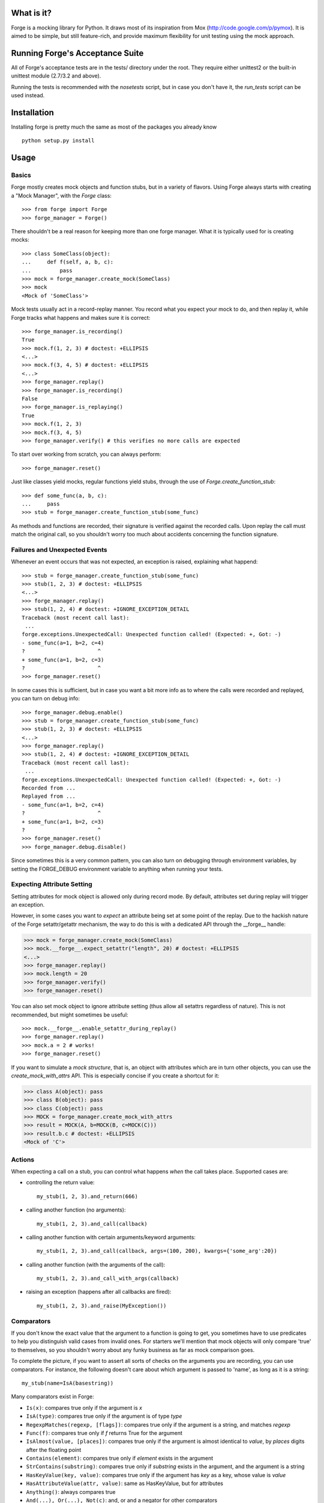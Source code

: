 What is it?
===========
Forge is a mocking library for Python. It draws most of its inspiration from Mox (http://code.google.com/p/pymox). It is aimed to be simple, but still feature-rich, and provide maximum flexibility for unit testing using the mock approach.

Running Forge's Acceptance Suite
================================
All of Forge's acceptance tests are in the tests/ directory under the root. They require either unittest2 or the built-in unittest module (2.7/3.2 and above).

Running the tests is recommended with the *nosetests* script, but in case you don't have it, the *run_tests* script can be used instead.

Installation
============
Installing forge is pretty much the same as most of the packages you already know

::

 python setup.py install

Usage
=====

Basics
------
Forge mostly creates mock objects and function stubs, but in a variety of flavors. Using Forge always starts with creating a "Mock Manager", with the *Forge* class::

 >>> from forge import Forge
 >>> forge_manager = Forge()

There shouldn't be a real reason for keeping more than one forge manager. What it is typically used for is creating mocks::

 >>> class SomeClass(object): 
 ...     def f(self, a, b, c):
 ...         pass    
 >>> mock = forge_manager.create_mock(SomeClass)
 >>> mock
 <Mock of 'SomeClass'>

Mock tests usually act in a record-replay manner. You record what you expect your mock to do, and then replay it, while Forge tracks what happens and makes sure it is correct::

 >>> forge_manager.is_recording() 
 True
 >>> mock.f(1, 2, 3) # doctest: +ELLIPSIS
 <...>
 >>> mock.f(3, 4, 5) # doctest: +ELLIPSIS
 <...>
 >>> forge_manager.replay()
 >>> forge_manager.is_recording()
 False
 >>> forge_manager.is_replaying()
 True
 >>> mock.f(1, 2, 3)
 >>> mock.f(3, 4, 5)
 >>> forge_manager.verify() # this verifies no more calls are expected

To start over working from scratch, you can always perform::

 >>> forge_manager.reset()

Just like classes yield mocks, regular functions yield stubs, through the use of *Forge.create_function_stub*::

 >>> def some_func(a, b, c):
 ...     pass
 >>> stub = forge_manager.create_function_stub(some_func)

As methods and functions are recorded, their signature is verified against the recorded calls. Upon replay the call must match the original call, so you shouldn't worry too much about accidents concerning the function signature.

Failures and Unexpected Events
------------------------------
Whenever an event occurs that was not expected, an exception is raised, explaining what happend::

 >>> stub = forge_manager.create_function_stub(some_func)
 >>> stub(1, 2, 3) # doctest: +ELLIPSIS
 <...>
 >>> forge_manager.replay()
 >>> stub(1, 2, 4) # doctest: +IGNORE_EXCEPTION_DETAIL
 Traceback (most recent call last):
  ...
 forge.exceptions.UnexpectedCall: Unexpected function called! (Expected: +, Got: -)
 - some_func(a=1, b=2, c=4)
 ?                       ^
 + some_func(a=1, b=2, c=3)
 ?                       ^
 >>> forge_manager.reset()

In some cases this is sufficient, but in case you want a bit more info as to where the calls were recorded and replayed, you can turn on debug info::

 >>> forge_manager.debug.enable()
 >>> stub = forge_manager.create_function_stub(some_func)
 >>> stub(1, 2, 3) # doctest: +ELLIPSIS
 <...>
 >>> forge_manager.replay()
 >>> stub(1, 2, 4) # doctest: +IGNORE_EXCEPTION_DETAIL
 Traceback (most recent call last):
  ...
 forge.exceptions.UnexpectedCall: Unexpected function called! (Expected: +, Got: -)
 Recorded from ...
 Replayed from ...
 - some_func(a=1, b=2, c=4)
 ?                       ^
 + some_func(a=1, b=2, c=3)
 ?                       ^
 >>> forge_manager.reset()
 >>> forge_manager.debug.disable()

Since sometimes this is a very common pattern, you can also turn on debugging through environment variables, by setting the FORGE_DEBUG environment variable to anything when running your tests.

Expecting Attribute Setting
---------------------------
Setting attributes for mock object is allowed only during record mode. By default, attributes set during replay will trigger an exception.

However, in some cases you want to *expect* an attribute being set at some point of the replay. Due to the hackish nature of the Forge setattr/getattr mechanism, the way to do this is with a dedicated API through the __forge__ handle:

>>> mock = forge_manager.create_mock(SomeClass)
>>> mock.__forge__.expect_setattr("length", 20) # doctest: +ELLIPSIS
<...>
>>> forge_manager.replay()
>>> mock.length = 20
>>> forge_manager.verify()
>>> forge_manager.reset()

You can also set mock object to ignore attribute setting (thus allow all setattrs regardless of nature). This is not recommended, but might sometimes be useful::

>>> mock.__forge__.enable_setattr_during_replay()
>>> forge_manager.replay()
>>> mock.a = 2 # works!
>>> forge_manager.reset()

If you want to simulate a *mock structure*, that is, an object with attributes which are in turn other objects, you can use the *create_mock_with_attrs* API. This is especially concise if you create a shortcut for it:

>>> class A(object): pass
>>> class B(object): pass
>>> class C(object): pass
>>> MOCK = forge_manager.create_mock_with_attrs
>>> result = MOCK(A, b=MOCK(B, c=MOCK(C)))
>>> result.b.c # doctest: +ELLIPSIS
<Mock of 'C'>

Actions
-------
When expecting a call on a stub, you can control what happens *when* the call takes place. Supported cases are:

- controlling the return value::

   my_stub(1, 2, 3).and_return(666)

- calling another function (no arguments)::

   my_stub(1, 2, 3).and_call(callback)

- calling another function with certain arguments/keyword arguments::

   my_stub(1, 2, 3).and_call(callback, args=(100, 200), kwargs={'some_arg':20})

- calling another function (with the arguments of the call)::

   my_stub(1, 2, 3).and_call_with_args(callback)

- raising an exception (happens after all callbacks are fired)::

   my_stub(1, 2, 3).and_raise(MyException())

Comparators
-----------
If you don't know the exact value that the argument to a function is going to get, you sometimes have to use predicates to help you distinguish valid cases from invalid ones. For starters we'll mention that mock objects will only compare 'true' to themselves, so you shouldn't worry about any funky business as far as mock comparison goes.

To complete the picture, if you want to assert all sorts of checks on the arguments you are recording, you can use comparators. For instance, the following doesn't care about which argument is passed to 'name', as long as it is a string::

 my_stub(name=IsA(basestring))

Many comparators exist in Forge:

* ``Is(x)``: compares true only if the argument is *x*
* ``IsA(type)``: compares true only if the argument is of type *type*
* ``RegexpMatches(regexp, [flags])``: compares true only if the argument is a string, and matches *regexp*
* ``Func(f)``: compares true only if *f* returns True for the argument
* ``IsAlmost(value, [places])``: compares true only if the argument is almost identical to *value*, by *places* digits after the floating point
* ``Contains(element)``: compares true only if *element* exists in the argument
* ``StrContains(substring)``: compares true only if *substring* exists in the argument, and the argument is a string
* ``HasKeyValue(key, value)``: compares true only if the argument has *key* as a key, whose value is *value*
* ``HasAttributeValue(attr, value)``: same as HasKeyValue, but for attributes
* ``Anything()``: always compares true
* ``And(...), Or(...), Not(c)``: and, or and a negator for other comparators

Replacing Methods and Functions with Stubs
------------------------------------------
Forge includes a mechanism for installing (and later removing) stubs instead of ordinary methods and functions::

 >>> import time
 >>> forge_manager.replace(time, "time") # doctest: +ELLIPSIS
 <...>
 >>> time.time().and_return(2)
 2
 >>> forge_manager.replay()
 >>> time.time()
 2
 >>> forge_manager.verify()
 >>> forge_manager.restore_all_replacements()
 >>> forge_manager.reset()

 This also works, of course, on methods:

 >>> class MyClass(object):
 ...     def f(self):
 ...         self.g()
 ...     def g(self):
 ...         raise NotImplementedError()
 >>> instance = MyClass()
 >>> forge_manager.replace(instance, "g") # doctest: +ELLIPSIS
 <...>
 >>> instance.g() # doctest: +ELLIPSIS
 <...>
 >>> forge_manager.replay()
 >>> instance.f()
 >>> forge_manager.verify()
 >>> forge_manager.restore_all_replacements()
 >>> forge_manager.reset()

One can also use the same install mechanism to set a custom value and have it restored along with all stubs::

 >>> class SomeClass(object):
 ...     x = 2
 >>> forge_manager.replace_with(SomeClass, "x", 3)
 3
 >>> SomeClass.x
 3
 >>> forge_manager.restore_all_replacements()
 >>> SomeClass.x
 2

Replacing is also supported within a context, restoring the installed stub upon exit from the context::

 >>> with forge_manager.replacing_context(SomeClass, "x"):
 ...    pass
 
Ordering
--------
By default, forge verifies that the order in which calls are made in practice is the same as the record flow.
You can, however, control it and create groups in which order does not matter::

 >>> class SomeClass(object):
 ...     def func(self, arg):
 ...        pass
 >>> mock = forge_manager.create_mock(SomeClass)
 >>> mock.func(1) # doctest: +ELLIPSIS
 <...>
 >>> mock.func(2) # doctest: +ELLIPSIS
 <...>
 >>> mock.func(3) # doctest: +ELLIPSIS
 ... # so far order must be kept
 <...>
 >>> with forge_manager.any_order(): # doctest: +ELLIPSIS
 ...     mock.func(4)
 ...     mock.func(5)
 <...>
 <...>
 >>> mock.func(6) # doctest: +ELLIPSIS
 <...>
 >>> forge_manager.replay()
 >>> mock.func(1)
 >>> mock.func(2)
 >>> mock.func(3)
 >>> mock.func(5) # ok!
 >>> mock.func(4) # also ok!
 >>> mock.func(6)
 >>> forge_manager.verify()
 >>> forge_manager.reset()

Whenever
--------
Sometimes you intend for a function to be called zero or more times, regardless of timing, and return a certain value (or raise an exception). There are ugly ways to do this::

 >>> class MyObj(object):
 ...     def f(self):
 ...         pass
 >>> m = forge_manager.create_mock(MyObj)
 >>> m.f = lambda: 2 # yuck!

And of course the downside is that:

 * the fact that f exists doesn't get verified. Also its signature is not verified with this method.
 * lambda's are ugly, and it gets nastier when you want to use exceptions.

*whenever()* to the rescue - it is a method that can be called on expected methods, causing the call to be accepted, signature checked and acted upon. However, unlike regular recordings, it expects the call 0 or more times, at any point - so it achieves the same effect::

 >>> m = forge_manager.create_mock(MyObj)
 >>> m.f().whenever().and_return(2)
 2
 >>> forge_manager.replay()
 >>> m.f()
 2
 >>> m.f()
 2
 >>> forge_manager.verify()
 >>> forge_manager.reset()
 
Wildcard Mocks
--------------
Although not recommended, sometimes you just want a mock that accepts anything during record, and just verifies that you stick to it in replay. This is useful for prototyping an interface that doesn't exist yet. This is done in Forge by using *wildcard mocks*::

 >>> mock = forge_manager.create_wildcard_mock()
 >>> mock
 <<Wildcard>>
 >>> stub = forge_manager.create_wildcard_function_stub()
 >>> stub
 <Stub for '<<Wildcard>>'>
 >>> mock.f() # doctest: +ELLIPSIS
 <...>
 >>> mock.g(1, 2, 3, d=4) # doctest: +ELLIPSIS
 <...>
 >>> stub() # doctest: +ELLIPSIS
 <...>
 >>> stub(1, 2, 3, d=4) # doctest: +ELLIPSIS
 <...>
 >>> forge_manager.replay() 
 >>> mock.f() 
 >>> mock.g(1, 2, 3, d=4) 
 >>> stub() 
 >>> stub(1, 2, 3, d=4) 
 >>> forge_manager.reset() 

Class Mocks
-----------
Sometimes you would like to simulate the behavior of a class, and not an object. Forge allows to do this with the *create_class_mock* API::

 >>> class MyClass(object):
 ...     def __init__(self, a, b, c):
 ...         pass
 ...     def regular_method(self):
 ...         pass
 ...     @classmethod
 ...     def some_class_method(cls):
 ...         pass
 ...     @staticmethod
 ...     def some_static_method():
 ...         pass
 >>> class_mock = forge_manager.create_class_mock(MyClass)
 >>> class_mock
 <Class mock of 'MyClass'>
 >>> class_mock.regular_method() # doctest: +IGNORE_EXCEPTION_DETAIL
 Traceback (most recent call last):
 forge.exceptions.SignatureException: ...
 >>> class_mock.some_class_method() # doctest: +ELLIPSIS
 <...>
 >>> class_mock.some_static_method() # doctest: +ELLIPSIS
 <...>
 >>> fake_new_instance = forge_manager.create_mock(MyClass)
 >>> class_mock(1, 2, 3).and_return(fake_new_instance) # doctest: +ELLIPSIS
 <...>
 >>> forge_manager.replay()
 >>> class_mock.some_class_method()
 >>> class_mock.some_static_method()
 >>> assert class_mock(1, 2, 3) is fake_new_instance
 >>> forge_manager.verify()
 >>> forge_manager.reset()

Hybrid Mocks
------------
Suppose you have a class like the following::

 >>> class File(object):
 ...     def __init__(self, filename):
 ...         self.f = open(filename, "rb")
 ...     def read(self, size):
 ...         raise NotImplementedError()
 ...     def log(self, buffer):
 ...         raise NotImplementedError()
 ...     def read_and_log(self, size):
 ...         data = self.read(size)
 ...         self.log(data)
 ...         return data

Now, suppose you want to write a test for read_and_log, while mimicking the behavior of read() and log(). This is quite common, because sometimes methods in your classes have lots of side effects which are hard to plumb during test writing. One easy approach would be to create a File object and to replace read() and log() with stubs (see above). This is fine, but the problem is with the class construction, which opens a file for reading.

In some cases, constructors (especially in legacy code to which you add tests) do lots of things that are hard to stub, or that are likely to change thus breaking any stubbing work you might install. For this case Forge has hybrid mocks::

 >>> mock = forge_manager.create_hybrid_mock(File)
 >>> mock.read(20).and_return("data") # doctest: +ELLIPSIS
 '...'
 >>> mock.log("data") # doctest: +ELLIPSIS
 <...>
 >>> forge_manager.replay()
 >>> assert mock.read_and_log(20) == "data"
 >>> forge_manager.verify()
 >>> forge_manager.reset()

Hybrid mocks are, well, hybrid. They behave as regular mocks during record, but calling any method during replay that hasn't been recorded will invoke the original method on the mock, thus testing it in an isolated environment.

A class equivalent also exists:

 >>> class SomeClass(object):
 ...     def __init__(self, parameter):
 ...         raise NotImplementedError()
 ...     @classmethod
 ...     def constructor(cls):
 ...         return cls(1)

 >>> mock = forge_manager.create_hybrid_class_mock(SomeClass)
 >>> expected_return_value = forge_manager.create_sentinel()
 >>> mock(1).and_return(expected_return_value) # doctest: +ELLIPSIS
 <...>
 >>> forge_manager.replay()
 >>> got_return_value = mock.constructor()
 >>> got_return_value is expected_return_value
 True
